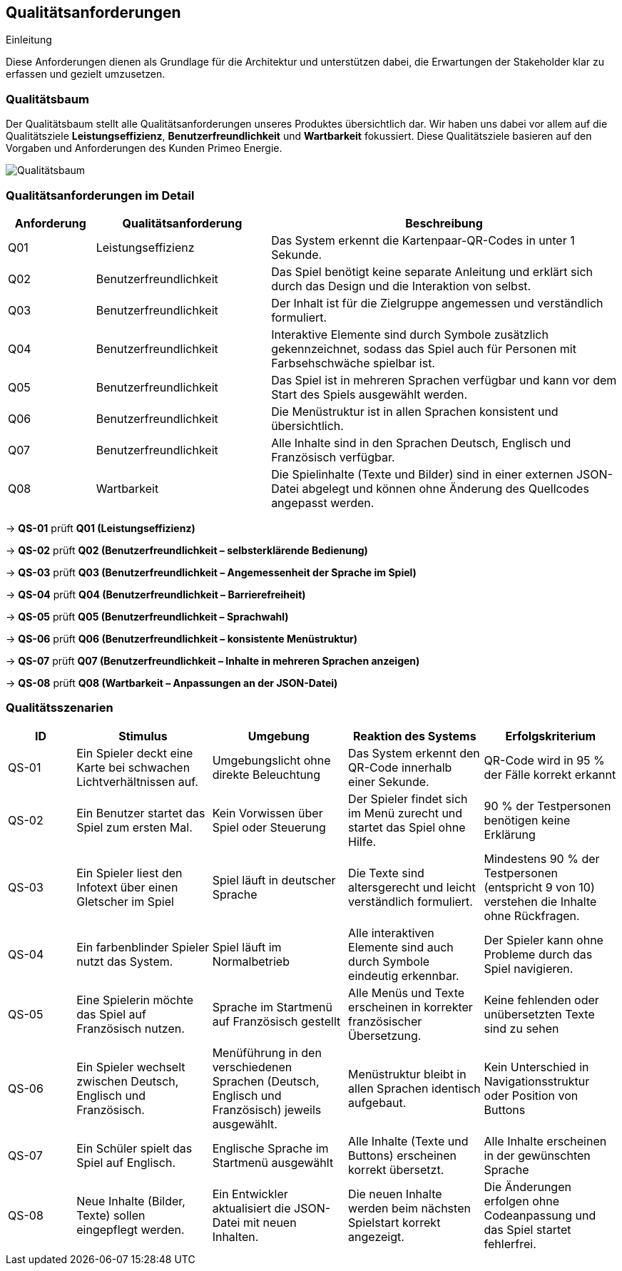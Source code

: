 [[section-quality-scenarios]]
== Qualitätsanforderungen
.Einleitung
Diese Anforderungen dienen als Grundlage für die Architektur und unterstützen dabei, die Erwartungen der Stakeholder klar zu erfassen und gezielt umzusetzen.


=== Qualitätsbaum
Der Qualitätsbaum stellt alle Qualitätsanforderungen unseres Produktes übersichtlich dar. Wir haben uns dabei vor allem auf die Qualitätsziele **Leistungseffizienz**, **Benutzerfreundlichkeit** und **Wartbarkeit** fokussiert. Diese Qualitätsziele basieren auf den Vorgaben und Anforderungen des Kunden Primeo Energie.

image::../images/10_quality_requirements_qualitytree_v2.png[Qualitätsbaum]

=== Qualitätsanforderungen im Detail

[cols="1,2,4", options="header"]
|===
| Anforderung | Qualitätsanforderung | Beschreibung

| Q01
| Leistungseffizienz
| Das System erkennt die Kartenpaar-QR-Codes in unter 1 Sekunde.

| Q02
| Benutzerfreundlichkeit
| Das Spiel benötigt keine separate Anleitung und erklärt sich durch das Design und die Interaktion von selbst.

| Q03
| Benutzerfreundlichkeit
| Der Inhalt ist für die Zielgruppe angemessen und verständlich formuliert.

| Q04
| Benutzerfreundlichkeit
| Interaktive Elemente sind durch Symbole zusätzlich gekennzeichnet, sodass das Spiel auch für Personen mit Farbsehschwäche spielbar ist.

| Q05
| Benutzerfreundlichkeit
| Das Spiel ist in mehreren Sprachen verfügbar und kann vor dem Start des Spiels ausgewählt werden.

| Q06
| Benutzerfreundlichkeit
| Die Menüstruktur ist in allen Sprachen konsistent und übersichtlich.

| Q07
| Benutzerfreundlichkeit
| Alle Inhalte sind in den Sprachen Deutsch, Englisch und Französisch verfügbar.

| Q08
| Wartbarkeit
| Die Spielinhalte (Texte und Bilder) sind in einer externen JSON-Datei abgelegt und können ohne Änderung des Quellcodes angepasst werden.
|===

[.small]
-> *QS-01* prüft *Q01 (Leistungseffizienz)*

-> *QS-02* prüft *Q02 (Benutzerfreundlichkeit – selbsterklärende Bedienung)*

-> *QS-03* prüft *Q03 (Benutzerfreundlichkeit – Angemessenheit der Sprache im Spiel)*

-> *QS-04* prüft *Q04 (Benutzerfreundlichkeit – Barrierefreiheit)*

-> *QS-05* prüft *Q05 (Benutzerfreundlichkeit – Sprachwahl)*

-> *QS-06* prüft *Q06 (Benutzerfreundlichkeit – konsistente Menüstruktur)*

-> *QS-07* prüft *Q07 (Benutzerfreundlichkeit – Inhalte in mehreren Sprachen anzeigen)*

-> *QS-08* prüft *Q08 (Wartbarkeit – Anpassungen an der JSON-Datei)*


=== Qualitätsszenarien

[cols="1,2,2,2,2", options="header"]
|===
| ID | Stimulus | Umgebung | Reaktion des Systems | Erfolgskriterium

| QS-01
| Ein Spieler deckt eine Karte bei schwachen Lichtverhältnissen auf.
| Umgebungslicht ohne direkte Beleuchtung
| Das System erkennt den QR-Code innerhalb einer Sekunde.
| QR-Code wird in 95 % der Fälle korrekt erkannt

| QS-02
| Ein Benutzer startet das Spiel zum ersten Mal.
| Kein Vorwissen über Spiel oder Steuerung
| Der Spieler findet sich im Menü zurecht und startet das Spiel ohne Hilfe.
| 90 % der Testpersonen benötigen keine Erklärung

| QS-03
| Ein Spieler liest den Infotext über einen Gletscher im Spiel
| Spiel läuft in deutscher Sprache
| Die Texte sind altersgerecht und leicht verständlich formuliert.
| Mindestens 90 % der Testpersonen (entspricht 9 von 10) verstehen die Inhalte ohne Rückfragen.

| QS-04
| Ein farbenblinder Spieler nutzt das System.
| Spiel läuft im Normalbetrieb
| Alle interaktiven Elemente sind auch durch Symbole eindeutig erkennbar.
| Der Spieler kann ohne Probleme durch das Spiel navigieren.

| QS-05
| Eine Spielerin möchte das Spiel auf Französisch nutzen.
| Sprache im Startmenü auf Französisch gestellt
| Alle Menüs und Texte erscheinen in korrekter französischer Übersetzung.
| Keine fehlenden oder unübersetzten Texte sind zu sehen

| QS-06
| Ein Spieler wechselt zwischen Deutsch, Englisch und Französisch.
| Menüführung in den verschiedenen Sprachen (Deutsch, Englisch und Französisch) jeweils ausgewählt.
| Menüstruktur bleibt in allen Sprachen identisch aufgebaut.
| Kein Unterschied in Navigationsstruktur oder Position von Buttons

| QS-07
| Ein Schüler spielt das Spiel auf Englisch.
| Englische Sprache im Startmenü ausgewählt
| Alle Inhalte (Texte und Buttons) erscheinen korrekt übersetzt.
| Alle Inhalte erscheinen in der gewünschten Sprache

| QS-08
| Neue Inhalte (Bilder, Texte) sollen eingepflegt werden.
| Ein Entwickler aktualisiert die JSON-Datei mit neuen Inhalten.
| Die neuen Inhalte werden beim nächsten Spielstart korrekt angezeigt.
| Die Änderungen erfolgen ohne Codeanpassung und das Spiel startet fehlerfrei.
|===